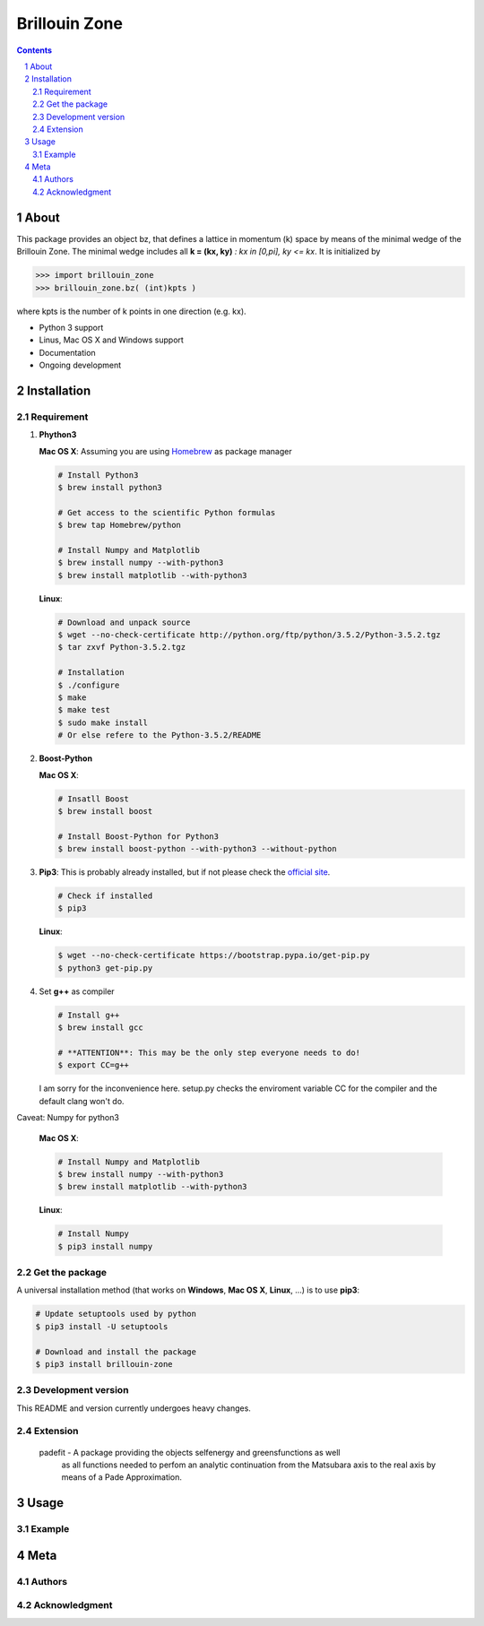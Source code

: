 
##############
Brillouin Zone
##############

.. contents::
.. section-numbering::
.. raw:: pdf

    PageBreak oneColumn

=====
About
=====

This package provides an object bz, that defines a lattice in momentum (k) space
by means of the minimal wedge of the Brillouin Zone. The minimal wedge includes all
**k = (kx, ky)** *: kx in [0,pi], ky <= kx*.  It is initialized by
 
.. code-block:: python
     
    >>> import brillouin_zone 
    >>> brillouin_zone.bz( (int)kpts )

where kpts is the number of k points in one direction (e.g. kx).

* Python 3 support
* Linus, Mac OS X and Windows support
* Documentation
* Ongoing development

============
Installation
============
-----------
Requirement
-----------

#. **Phython3**

   **Mac OS X**: Assuming you are using `Homebrew <http://brew.sh>`_ as package manager 

   .. code-block:: bash
        
        # Install Python3
        $ brew install python3

        # Get access to the scientific Python formulas
        $ brew tap Homebrew/python
        
        # Install Numpy and Matplotlib
        $ brew install numpy --with-python3
        $ brew install matplotlib --with-python3

   **Linux**:

   .. code-block:: bash

        # Download and unpack source
        $ wget --no-check-certificate http://python.org/ftp/python/3.5.2/Python-3.5.2.tgz
        $ tar zxvf Python-3.5.2.tgz

        # Installation
        $ ./configure
        $ make
        $ make test
        $ sudo make install
        # Or else refere to the Python-3.5.2/README

#. **Boost-Python**

   **Mac OS X**:

   .. code-block:: bash

        # Insatll Boost
        $ brew install boost
        
        # Install Boost-Python for Python3
        $ brew install boost-python --with-python3 --without-python


#. **Pip3**: This is probably already installed, but if not please check 
   the `official site <https://pip.pypa.io/en/latest/installing/>`_.

   .. code-block:: bash

        # Check if installed
        $ pip3

   **Linux**:

   .. code-block:: bash

        $ wget --no-check-certificate https://bootstrap.pypa.io/get-pip.py
        $ python3 get-pip.py 

#. Set **g++** as compiler
   
   .. code-block:: bash

        # Install g++
        $ brew install gcc

        # **ATTENTION**: This may be the only step everyone needs to do!
        $ export CC=g++

   I am sorry for the inconvenience here. setup.py checks the enviroment 
   variable CC for the compiler and the default clang won't do.

Caveat: Numpy for python3

    **Mac OS X**:

    .. code-block:: bash

        # Install Numpy and Matplotlib
        $ brew install numpy --with-python3
        $ brew install matplotlib --with-python3

    **Linux**:

    .. code-block:: bash

        # Install Numpy
        $ pip3 install numpy
---------------
Get the package
---------------

A universal installation method (that works on **Windows**, **Mac OS X**, **Linux**, ...) is
to use **pip3**: 
 
.. code-block:: bash

    # Update setuptools used by python
    $ pip3 install -U setuptools

    # Download and install the package
    $ pip3 install brillouin-zone
 

-------------------
Development version
-------------------

This README and version currently undergoes heavy changes. 

---------
Extension
---------

 padefit - A package providing the objects selfenergy and greensfunctions as well
           as all functions needed to perfom an analytic continuation from the
           Matsubara axis to the real axis by means of a Pade Approximation.

=====
Usage
=====

-------
Example
-------

====
Meta
====

-------
Authors
-------

--------------
Acknowledgment
--------------




